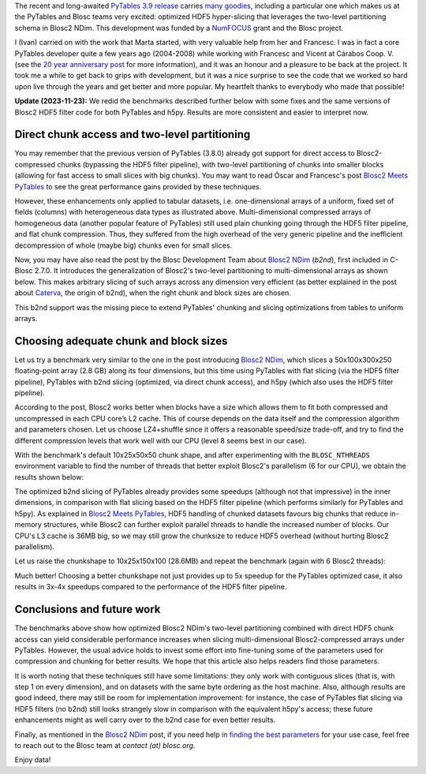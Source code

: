 .. title: Optimized Hyper-slicing in PyTables with Blosc2 NDim
.. author: Ivan Vilata-i-Balaguer
.. slug: pytables-b2nd-slicing
.. date: 2023-10-11 11:00:00 UTC
.. tags: pytables blosc2 ndim performance
.. category:
.. link:
.. description:
.. type: text

The recent and long-awaited `PyTables 3.9 release <https://groups.google.com/g/pytables-users/c/JTtZrw8sUEc>`_ carries `many goodies <https://www.pytables.org/release-notes/RELEASE_NOTES_v3.9.x.html>`_, including a particular one which makes us at the PyTables and Blosc teams very excited: optimized HDF5 hyper-slicing that leverages the two-level partitioning schema in Blosc2 NDim. This development was funded by a `NumFOCUS <https://numfocus.org/>`_ grant and the Blosc project.

I (Ivan) carried on with the work that Marta started, with very valuable help from her and Francesc. I was in fact a core PyTables developer quite a few years ago (2004-2008) while working with Francesc and Vicent at Cárabos Coop. V. (see the `20 year anniversary post <https://www.blosc.org/posts/pytables-20years/>`_ for more information), and it was an honour and a pleasure to be back at the project. It took me a while to get back to grips with development, but it was a nice surprise to see the code that we worked so hard upon live through the years and get better and more popular. My heartfelt thanks to everybody who made that possible!

**Update (2023-11-23):** We redid the benchmarks described further below with some fixes and the same versions of Blosc2 HDF5 filter code for both PyTables and h5py. Results are more consistent and easier to interpret now.

Direct chunk access and two-level partitioning
----------------------------------------------

You may remember that the previous version of PyTables (3.8.0) already got support for direct access to Blosc2-compressed chunks (bypassing the HDF5 filter pipeline), with two-level partitioning of chunks into smaller blocks (allowing for fast access to small slices with big chunks). You may want to read Óscar and Francesc's post `Blosc2 Meets PyTables <https://www.blosc.org/posts/blosc2-pytables-perf/>`_ to see the great performance gains provided by these techniques.

.. image:: /images/blosc2_pytables/block-slice.png
  :width: 66%
  :align: center

However, these enhancements only applied to tabular datasets, i.e. one-dimensional arrays of a uniform, fixed set of fields (columns) with heterogeneous data types as illustrated above. Multi-dimensional compressed arrays of homogeneous data (another popular feature of PyTables) still used plain chunking going through the HDF5 filter pipeline, and flat chunk compression. Thus, they suffered from the high overhead of the very generic pipeline and the inefficient decompression of whole (maybe big) chunks even for small slices.

Now, you may have also read the post by the Blosc Development Team about `Blosc2 NDim <https://www.blosc.org/posts/blosc2-ndim-intro/>`_ (`b2nd`), first included in C-Blosc 2.7.0. It introduces the generalization of Blosc2's two-level partitioning to multi-dimensional arrays as shown below. This makes arbitrary slicing of such arrays across any dimension very efficient (as better explained in the post about `Caterva <https://www.blosc.org/posts/caterva-slicing-perf/>`_, the origin of b2nd), when the right chunk and block sizes are chosen.

.. image:: /images/blosc2-ndim-intro/b2nd-2level-parts.png
  :width: 66%
  :align: center

This b2nd support was the missing piece to extend PyTables' chunking and slicing optimizations from tables to uniform arrays.

Choosing adequate chunk and block sizes
---------------------------------------

Let us try a benchmark very similar to the one in the post introducing `Blosc2 NDim`_, which slices a 50x100x300x250 floating-point array (2.8 GB) along its four dimensions, but this time using PyTables with flat slicing (via the HDF5 filter pipeline), PyTables with b2nd slicing (optimized, via direct chunk access), and h5py (which also uses the HDF5 filter pipeline).

According to the post, Blosc2 works better when blocks have a size which allows them to fit both compressed and uncompressed in each CPU core’s L2 cache. This of course depends on the data itself and the compression algorithm and parameters chosen. Let us choose LZ4+shuffle since it offers a reasonable speed/size trade-off, and try to find the different compression levels that work well with our CPU (level 8 seems best in our case).

With the benchmark's default 10x25x50x50 chunk shape, and after experimenting with the ``BLOSC_NTHREADS`` environment variable to find the number of threads that better exploit Blosc2's parallelism (6 for our CPU), we obtain the results shown below:

.. image:: /images/pytables-b2nd-slicing/b2nd_getslice_small.png
  :width: 75%
  :align: center

The optimized b2nd slicing of PyTables already provides some speedups (although not that impressive) in the inner dimensions, in comparison with flat slicing based on the HDF5 filter pipeline (which performs similarly for PyTables and h5py). As explained in `Blosc2 Meets PyTables`_, HDF5 handling of chunked datasets favours big chunks that reduce in-memory structures, while Blosc2 can further exploit parallel threads to handle the increased number of blocks. Our CPU's L3 cache is 36MB big, so we may still grow the chunksize to reduce HDF5 overhead (without hurting Blosc2 parallelism).

Let us raise the chunkshape to 10x25x150x100 (28.6MB) and repeat the benchmark (again with 6 Blosc2 threads):

.. image:: /images/pytables-b2nd-slicing/b2nd_getslice_big.png
  :width: 75%
  :align: center

Much better! Choosing a better chunkshape not just provides up to 5x speedup for the PyTables optimized case, it also results in 3x-4x speedups compared to the performance of the HDF5 filter pipeline.

Conclusions and future work
---------------------------

The benchmarks above show how optimized Blosc2 NDim's two-level partitioning combined with direct HDF5 chunk access can yield considerable performance increases when slicing multi-dimensional Blosc2-compressed arrays under PyTables. However, the usual advice holds to invest some effort into fine-tuning some of the parameters used for compression and chunking for better results. We hope that this article also helps readers find those parameters.

It is worth noting that these techniques still have some limitations: they only work with contiguous slices (that is, with step 1 on every dimension), and on datasets with the same byte ordering as the host machine. Also, although results are good indeed, there may still be room for implementation improvement: for instance, the case of PyTables flat slicing via HDF5 filters (no b2nd) still looks strangely slow in comparison with the equivalent h5py's access; these future enhancements might as well carry over to the b2nd case for even better results.

Finally, as mentioned in the `Blosc2 NDim`_ post, if you need help in `finding the best parameters <http://btune.blosc.org/>`_ for your use case, feel free to reach out to the Blosc team at `contact (at) blosc.org`.

Enjoy data!
